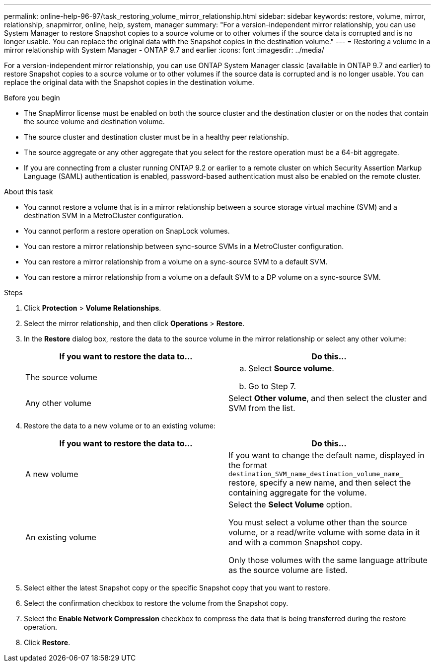 ---
permalink: online-help-96-97/task_restoring_volume_mirror_relationship.html
sidebar: sidebar
keywords: restore, volume, mirror, relationship, snapmirror, online, help, system, manager
summary: "For a version-independent mirror relationship, you can use System Manager to restore Snapshot copies to a source volume or to other volumes if the source data is corrupted and is no longer usable. You can replace the original data with the Snapshot copies in the destination volume."
---
= Restoring a volume in a mirror relationship with System Manager - ONTAP 9.7 and earlier
:icons: font
:imagesdir: ../media/

[.lead]
For a version-independent mirror relationship, you can use ONTAP System Manager classic (available in ONTAP 9.7 and earlier) to restore Snapshot copies to a source volume or to other volumes if the source data is corrupted and is no longer usable. You can replace the original data with the Snapshot copies in the destination volume.

.Before you begin

* The SnapMirror license must be enabled on both the source cluster and the destination cluster or on the nodes that contain the source volume and destination volume.
* The source cluster and destination cluster must be in a healthy peer relationship.
* The source aggregate or any other aggregate that you select for the restore operation must be a 64-bit aggregate.
* If you are connecting from a cluster running ONTAP 9.2 or earlier to a remote cluster on which Security Assertion Markup Language (SAML) authentication is enabled, password-based authentication must also be enabled on the remote cluster.

.About this task

* You cannot restore a volume that is in a mirror relationship between a source storage virtual machine (SVM) and a destination SVM in a MetroCluster configuration.
* You cannot perform a restore operation on SnapLock volumes.
* You can restore a mirror relationship between sync-source SVMs in a MetroCluster configuration.
* You can restore a mirror relationship from a volume on a sync-source SVM to a default SVM.
* You can restore a mirror relationship from a volume on a default SVM to a DP volume on a sync-source SVM.

.Steps

. Click *Protection* > *Volume Relationships*.
. Select the mirror relationship, and then click *Operations* > *Restore*.
. In the *Restore* dialog box, restore the data to the source volume in the mirror relationship or select any other volume:
+
[options="header"]
|===
| If you want to restore the data to...| Do this...
a|
The source volume
a|

 .. Select *Source volume*.
 .. Go to Step 7.

a|
Any other volume
a|
Select *Other volume*, and then select the cluster and SVM from the list.
|===

. Restore the data to a new volume or to an existing volume:
+
[options="header"]
|===
| If you want to restore the data to...| Do this...
a|
A new volume
a|
If you want to change the default name, displayed in the format `destination_SVM_name_destination_volume_name_` restore, specify a new name, and then select the containing aggregate for the volume.
a|
An existing volume
a|
Select the *Select Volume* option.

You must select a volume other than the source volume, or a read/write volume with some data in it and with a common Snapshot copy.

Only those volumes with the same language attribute as the source volume are listed.

|===

. Select either the latest Snapshot copy or the specific Snapshot copy that you want to restore.
. Select the confirmation checkbox to restore the volume from the Snapshot copy.
. Select the *Enable Network Compression* checkbox to compress the data that is being transferred during the restore operation.
. Click *Restore*.

